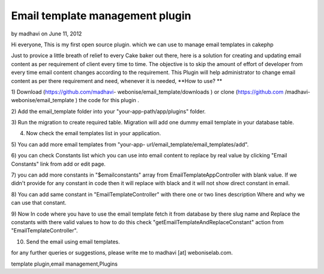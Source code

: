 Email template management plugin
================================

by madhavi on June 11, 2012

Hi everyone, This is my first open source plugin. which we can use to
manage email templates in cakephp

Just to provice a little breath of relief to every Cake baker out
there, here is a solution for creating and updating email content as
per requirement of client every time to time. The objective is to skip
the amount of effort of developer from every time email content
changes according to the requirement. This Plugin will help
administrator to change email content as per there requirement and
need, whenever it is needed,
**How to use? **

1) Download (https://github.com/madhavi-
webonise/email_template/downloads ) or clone (https://github.com
/madhavi-webonise/email_template ) the code for this plugin .

2) Add the email_template folder into your "your-app-path/app/plugins"
folder.

3) Run the migration to create required table. Migration will add one
dummy email template in your database table.

4) Now check the email templates list in your application.

5) You can add more email templates from "your-app-
url/email_template/email_templates/add".

6) you can check Constants list which you can use into email content
to replace by real value by clicking "Email Constants" link from add
or edit page.

7) you can add more constants in "$emailconstants" array from
EmailTemplateAppController with blank value. If we didn't provide for
any constant in code then it will replace with black and it will not
show direct constant in email.

8) You can add same constant in "EmailTemplateController" with there
one or two lines description Where and why we can use that constant.

9) Now In code where you have to use the email template fetch it from
database by there slug name and Replace the constants with there valid
values to how to do this check "getEmailTemplateAndReplaceConstant"
action from "EmailTemplateController".

10) Send the email using email templates.

for any further queries or suggestions, please write me to madhavi
[at] weboniselab.com.



.. author:: madhavi
.. categories:: articles, plugins
.. tags:: plugin,Email content management,email templates,email
template plugin,email management,Plugins

